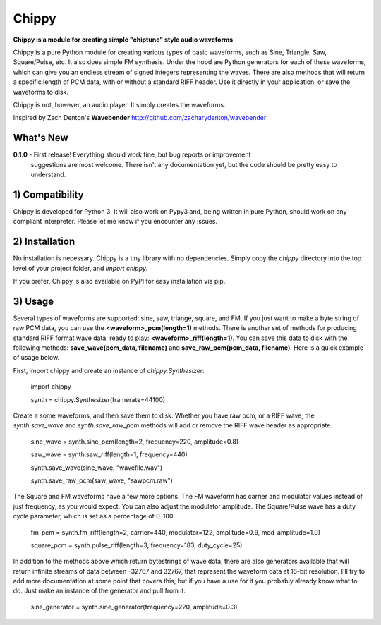 Chippy
======
**Chippy is a module for creating simple "chiptune" style audio waveforms**

Chippy is a pure Python module for creating various types of basic waveforms,
such as Sine, Triangle, Saw, Square/Pulse, etc. It also does simple FM synthesis.
Under the hood are Python generators for each of these waveforms, which can give
you an endless stream of signed integers representing the waves. There are also
methods that will return a specific length of PCM data, with or without a standard
RIFF header. Use it directly in your application, or save the waveforms to disk.

Chippy is not, however, an audio player. It simply creates the waveforms.

Inspired by Zach Denton's **Wavebender** http://github.com/zacharydenton/wavebender

What's New
----------
**0.1.0** - First release! Everything should work fine, but bug reports or improvement
            suggestions are most welcome. There isn't any documentation yet, but the
            code should be pretty easy to understand.


1) Compatibility
----------------
Chippy is developed for Python 3. It will also work on Pypy3 and, being written in pure
Python, should work on any compliant interpreter. Please let me know if you encounter any
issues.

2) Installation
---------------
No installation is necessary. Chippy is a tiny library with no dependencies. Simply copy
the *chippy* directory into the top level of your project folder, and *import chippy*.

If you prefer, Chippy is also available on PyPI for easy installation via pip.

3) Usage
--------
Several types of waveforms are supported: sine, saw, triange, square, and FM. If you just
want to make a byte string of raw PCM data, you can use the **<waveform>_pcm(length=1)** methods.
There is another set of methods for producing standard RIFF format wave data, ready to play:
**<waveform>_riff(length=1)**. You can save this data to disk with the following methods:
**save_wave(pcm_data, filename)** and **save_raw_pcm(pcm_data, filename)**. Here is a quick
example of usage below.

First, import chippy and create an instance of *chippy.Synthesizer*:


    import chippy

    synth = chippy.Synthesizer(framerate=44100)


Create a some waveforms, and then save them to disk. Whether you have raw pcm, or a RIFF wave,
the *synth.save_wave* and *synth.save_raw_pcm* methods will add or remove the RIFF wave header
as appropriate.


    sine_wave = synth.sine_pcm(length=2, frequency=220, amplitude=0.8)

    saw_wave = synth.saw_riff(length=1, frequency=440)

    synth.save_wave(sine_wave, "wavefile.wav")

    synth.save_raw_pcm(saw_wave, "sawpcm.raw")


The Square and FM waveforms have a few more options. The FM waveform has carrier and modulator
values instead of just frequency, as you would expect. You can also adjust the modulator amplitude.
The Square/Pulse wave has a duty cycle parameter, which is set as a percentage of 0-100:


    fm_pcm = synth.fm_riff(length=2, carrier=440, modulator=122, amplitude=0.9, mod_amplitude=1.0)

    square_pcm = synth.pulse_riff(length=3, frequency=183, duty_cycle=25)


In addition to the methods above which return bytestrings of wave data, there are also generators
available that will return infinite streams of data between -32767 and 32767, that represent the
waveform data at 16-bit resolution. I'll try to add more documentation at some point that covers
this, but if you have a use for it you probably already know what to do. Just make an instance of
the generator and pull from it:


    sine_generator = synth.sine_generator(frequency=220, amplitude=0.3)
